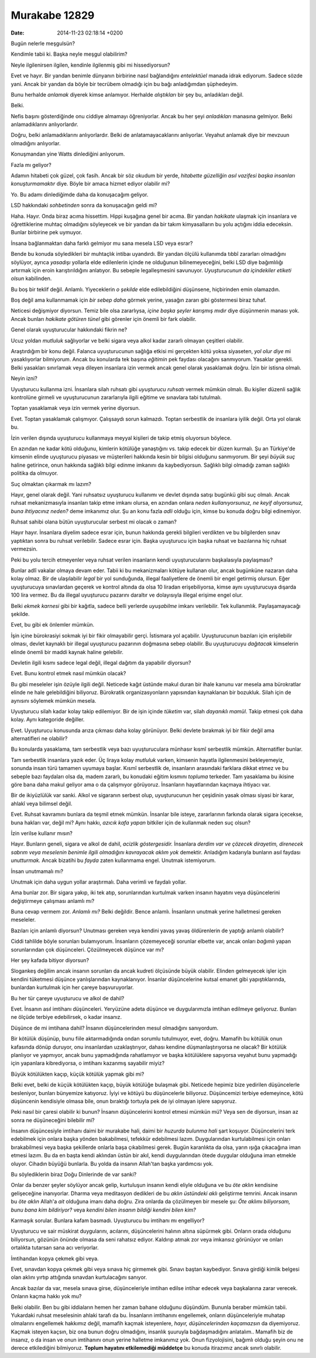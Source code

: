 ==============
Murakabe 12829
==============

:date: 2014-11-23 02:18:14 +0200

.. :Author: Emin Reşah
.. :Date:   12830

Bugün nelerle meşgulsün?

Kendimle tabii ki. Başka neyle meşgul olabilirim?

Neyle ilgilenirsen ilgilen, kendinle ilgilenmiş gibi mi hissediyorsun?

Evet ve hayır. Bir yandan benimle dünyanın birbirine nasıl bağlandığını
*entelektüel* manada idrak ediyorum. Sadece sözde yani. Ancak bir yandan
da böyle bir tecrübem olmadığı için bu bağı anladığımdan şüphedeyim.

Bunu herhalde *anlamak* diyerek kimse anlamıyor. Herhalde *alıştıkları*
bir şey bu, anladıkları değil.

Belki.

Nefis başını gösterdiğinde onu ciddiye almamayı öğreniyorlar. Ancak bu
her şeyi *anladıkları* manasına gelmiyor. Belki anlamadıklarını
anlıyorlardır.

Doğru, belki anlamadıklarını anlıyorlardır. Belki de anlatamayacaklarını
anlıyorlar. Veyahut anlamak diye bir mevzuun olmadığını anlıyorlar.

Konuşmandan yine Watts dinlediğini anlıyorum.

Fazla mı geliyor?

Adamın hitabeti çok güzel, çok fasih. Ancak bir söz okudum bir yerde,
*hitabette güzelliğin asıl vazifesi başka insanları konuşturmamaktır*
diye. Böyle bir amaca hizmet ediyor olabilir mi?

Yo. Bu adamı dinlediğimde daha da konuşacağım geliyor.

LSD hakkındaki *sohbetinden* sonra da konuşacağın geldi mi?

Haha. Hayır. Onda biraz acıma hissettim. Hippi kuşağına genel bir acıma.
Bir yandan *hakikate* ulaşmak için insanlara ve öğrettiklerine muhtaç
olmadığını söyleyecek ve bir yandan da bir takım kimyasalların bu yolu
açtığını iddia edeceksin. Bunlar birbirine pek uymuyor.

İnsana bağlanmaktan daha farklı gelmiyor mu sana mesela LSD veya esrar?

Bende bu konuda söyledikleri bir muhtaçlık intibaı uyandırdı. Bir yandan
ölçülü kullanımda tıbbî zararları olmadığını söylüyor, ayrıca *yasadışı*
yollarla elde edilenlerin içinde ne olduğunun bilinemeyeceğini, belki
LSD diye bağımlılığı artırmak için eroin karıştırıldığını anlatıyor. Bu
sebeple legalleşmesini savunuyor. *Uyuşturucunun da içindekiler etiketi
olsun* kabilinden.

Bu boş bir teklif değil. Anlamlı. Yiyeceklerin *o şekilde* elde
edilebildiğini düşünsene, hiçbirinden emin olamazdın.

Boş değil ama kullanmamak için *bir sebep daha* görmek yerine, yasağın
zararı gibi göstermesi biraz tuhaf.

Neticesi değişmiyor diyorsun. Temiz bile olsa zararlıysa, *içine başka
şeyler karışmış mıdır* diye düşünmenin manası yok. Ancak bunları
*hakikate götüren tünel* gibi görenler için önemli bir fark olabilir.

Genel olarak uyuşturucular hakkındaki fikrin ne?

Ucuz yoldan *mutluluk* sağlıyorlar ve belki sigara veya alkol kadar
zararlı olmayan çeşitleri olabilir.

Araştırdığım bir konu değil. Falanca uyuşturucunun sağlığa etkisi mi
gerçekten kötü yoksa siyaseten, *yol olur diye* mi yasaklıyorlar
bilmiyorum. Ancak bu konularda tek başına *eğitimin* pek faydası
olacağını sanmıyorum. Yasaklar gerekli. Belki yasakları sınırlamak veya
dileyen insanlara izin vermek ancak genel olarak yasaklamak doğru. İzin
bir istisna olmalı.

Neyin izni?

Uyuşturucu kullanma izni. İnsanlara silah ruhsatı gibi *uyuşturucu
ruhsatı* vermek mümkün olmalı. Bu kişiler düzenli sağlık kontrolüne
girmeli ve uyuşturucunun zararlarıyla ilgili eğitime ve sınavlara tabi
tutulmalı.

Toptan yasaklamak veya izin vermek yerine diyorsun.

Evet. Toptan yasaklamak çalışmıyor. Çalışsaydı sorun kalmazdı. Toptan
serbestlik de insanlara iyilik değil. Orta yol olarak bu.

İzin verilen dışında uyuşturucu kullanmaya meyyal kişileri de takip
etmiş oluyorsun böylece.

En azından ne kadar kötü olduğunu, kimlerin kötülüğe yanaştığını vs.
takip edecek bir düzen kurmalı. Şu an Türkiye'de kimsenin elinde
uyuşturucu piyasası ve müşterileri hakkında kesin bir bilgisi olduğunu
sanmıyorum. Bir şeyi *büyük suç* haline getirince, onun hakkında
sağlıklı bilgi edinme imkanını da kaybediyorsun. Sağlıklı bilgi olmadığı
zaman sağlıklı politika da olmuyor.

Suç olmaktan çıkarmak mı lazım?

Hayır, genel olarak değil. Yani ruhsatsız uyuşturucu kullanımı ve devlet
dışında satışı bugünkü gibi suç olmalı. Ancak ruhsat mekanizmasıyla
insanları takip etme imkanı olursa, en azından onlara *neden
kullanıyorsunuz, ne keyif alıyorsunuz, buna ihtiyacınız neden?* deme
imkanımız olur. Şu an konu fazla *adli* olduğu için, kimse bu konuda
doğru bilgi edinemiyor.

Ruhsat sahibi olana bütün uyuşturucular serbest mi olacak o zaman?

Hayır hayır. İnsanlara diyelim sadece esrar için, bunun hakkında gerekli
bilgileri verdikten ve bu bilgilerden sınav yaptıktan sonra bu ruhsat
verilebilir. Sadece esrar için. Başka uyuşturucu için başka ruhsat ve
bazılarına hiç ruhsat vermezsin.

Peki bu yolu tercih etmeyenler veya ruhsat verilen insanların kendi
uyuşturucularını başkalasıyla paylaşması?

Bunlar adlî vakalar olmaya devam eder. Tabii ki bu mekanizmaları kötüye
kullanan olur, ancak bugünküne nazaran daha kolay olmaz. Bir de
ulaşılabilir *legal* bir yol sunduğunda, illegal faaliyetlere de önemli
bir engel getirmiş olursun. Eğer uyuşturucuya sınavlardan geçerek ve
kontrol altında da olsa 10 liradan erişebiliyorsa, kimse aynı
uyuşturucuya dışarda 100 lira vermez. Bu da illegal uyuşturucu pazarını
daraltır ve dolayısıyla illegal erişime engel olur.

Belki *ekmek karnesi* gibi bir kağıtla, sadece belli yerlerde
*uyuşabilme* imkanı verilebilir. Tek kullanımlık. Paylaşamayacağı
şekilde.

Evet, bu gibi ek önlemler mümkün.

İşin içine bürokrasiyi sokmak iyi bir fikir olmayabilir gerçi. İstismara
yol açabilir. Uyuşturucunun bazıları için erişilebilir olması, devlet
kaynaklı bir illegal uyuşturucu pazarının doğmasına sebep olabilir. Bu
uyuşturucuyu *dağıtacak* kimselerin elinde önemli bir maddi kaynak
haline gelebilir.

Devletin ilgili kısmı sadece legal değil, illegal dağıtım da yapabilir
diyorsun?

Evet. Bunu kontrol etmek nasıl mümkün olacak?

Bu gibi meseleler işin özüyle ilgili değil. Neticede kağıt üstünde makul
duran bir ihale kanunu var mesela ama bürokratlar elinde ne hale
gelebildiğini biliyoruz. Bürokratik organizasyonların yapısından
kaynaklanan bir bozukluk. Silah için de aynısını söylemek mümkün mesela.

Uyuşturucu silah kadar kolay takip edilemiyor. Bir de işin içinde
*tüketim* var, silah *dayanıklı mamül*. Takip etmesi çok daha kolay.
Aynı kategoride değiller.

Evet. Uyuşturucu konusunda arıza çıkması daha kolay görünüyor. Belki
devlete bırakmak iyi bir fikir değil ama alternatifleri ne olabilir?

Bu konularda yasaklama, tam serbestlik veya bazı uyuşturuculara münhasır
kısmî serbestlik mümkün. Alternatifler bunlar.

Tam serbestlik insanlara yazık eder. Üç liraya kolay *mutluluk* varken,
kimsenin hayatla ilgilenmesini bekleyemeyiz, sonunda insan türü tamamen
uyumaya başlar. Kısmî serbestlik de, insanların arasındaki farklara
dikkat etmez ve bu sebeple bazı faydaları olsa da, madem zararlı, bu
konudaki eğitim kısmını *topluma* terkeder. Tam yasaklama bu ikisine
göre bana daha makul geliyor ama o da çalışmıyor görüyoruz. İnsanların
hayatlarından kaçmaya ihtiyacı var.

Bir de ikiyüzlülük var sanki. Alkol ve sigaranın serbest olup,
uyuşturucunun her çeşidinin yasak olması siyasi bir karar, ahlakî veya
bilimsel değil.

Evet. Ruhsat kavramını bunlara da teşmil etmek mümkün. İnsanlar bile
isteye, zararlarının farkında olarak sigara içecekse, buna hakları var,
değil mi? Aynı hakkı, *azıcık kafa yapan* bitkiler için de kullanmak
neden suç olsun?

İzin verilse kullanır mısın?

Hayır. Bunların geneli, sigara ve alkol de dahil, *acizlik
göstergesidir.* İnsanlara *derdim var ve çözecek dirayetim, direnecek
sabrım veya meselenin benimle ilgili olmadığını kavrayacak aklım yok*
demektir. Anladığım kadarıyla bunların asıl faydası *unutturmak.* Ancak
bizatihi bu *fayda* zaten kullanmama engel. Unutmak istemiyorum.

İnsan unutmamalı mı?

Unutmak için daha uygun yollar araştırmalı. Daha verimli ve faydalı
yollar.

Ama bunlar zor. Bir sigara yakıp, iki tek atıp, sorunlarından kurtulmak
varken insanın hayatını veya düşüncelerini değiştirmeye çalışması
anlamlı mı?

Buna cevap vermem zor. *Anlamlı mı?* Belki değildir. Bence anlamlı.
İnsanların unutmak yerine halletmesi gereken meseleler.

Bazıları için anlamlı diyorsun? Unutması gereken veya kendini yavaş
yavaş öldürenlerin de yaptığı anlamlı olabilir?

Ciddi tahlilde böyle sorunları bulamıyorum. İnsanların çözemeyeceği
sorunlar elbette var, ancak onları *bağımlı* yapan sorunlarından çok
düşünceleri. Çözülmeyecek düşünce var mı?

Her şey kafada bitiyor diyorsun?

Slogankeş değilim ancak insanın sorunları da ancak kudreti ölçüsünde
büyük olabilir. Elinden gelmeyecek işler için kendini tüketmesi düşünce
yanlışlarından kaynaklanıyor. İnsanlar düşüncelerine kutsal emanet gibi
yapıştıklarında, bunlardan kurtulmak için her çareye başvuruyorlar.

Bu her tür çareye uyuşturucu ve alkol de dahil?

Evet. İnsanın asıl imtihanı düşünceleri. Yeryüzüne adeta düşünce ve
duygularımızla imtihan edilmeye geliyoruz. Bunları ne ölçüde terbiye
edebilirsek, o kadar insanız.

Düşünce de mi imtihana dahil? İnsanın düşüncelerinden mesul olmadığını
sanıyordum.

Bir kötülük düşünüp, bunu fiile aktarmadığında ondan sorumlu tutulmuyor,
evet, doğru. Mamafih bu kötülük onun kafasında dönüp duruyor, onu
insanlardan uzaklaştırıyor, dahası kendine düşmanlaştırıyorsa ne olacak?
Bir kötülük planlıyor ve yapmıyor, ancak bunu yapmadığında rahatlamıyor
ve başka kötülüklere sapıyorsa veyahut bunu yapmadığı için yapanlara
kibrediyorsa, o imtihanı kazanmış sayabilir miyiz?

Büyük kötülükten kaçıp, küçük kötülük yapmak gibi mi?

Belki evet, belki de küçük kötülükten kaçıp, büyük kötülüğe bulaşmak
gibi. Neticede hepimiz bize yedirilen düşüncelerle besleniyor, bunları
bünyemize katıyoruz. İyiyi ve kötüyü bu düşüncelerle biliyoruz.
Düşüncemizi terbiye edemeyince, kötü düşüncenin kendisiyle olmasa bile,
onun bıraktığı tortuyla pek de iyi olmayan işlere sapıyoruz.

Peki nasıl bir çaresi olabilir ki bunun? İnsanın düşüncelerini kontrol
etmesi mümkün mü? Veya sen de diyorsun, insan az sonra ne düşüneceğini
bilebilir mi?

İnsanın düşüncesiyle imtihanı daimi bir murakabe hali, daimi bir
*huzurda bulunma hali* şart koşuyor. Düşüncelerini terk edebilmek için
onlara başka yönden bakabilmesi, tefekkür edebilmesi lazım.
Duygularından kurtulabilmesi için onları bırakabilmesi veya başka
şekillerde onlarla başa çıkabilmesi gerek. Bugün karanlıkta da olsa,
yarın ışığa çıkacağına iman etmesi lazım. Bu da en başta kendi aklından
üstün bir akıl, kendi duygularından ötede duygular olduğuna iman etmekle
oluyor. Cihadın büyüğü bunlarla. Bu yolda da insanın Allah'tan başka
yardımcısı yok.

Bu söylediklerin biraz Doğu Dinlerinde de var sanki?

Onlar da benzer şeyler söylüyor ancak gelip, kurtuluşun insanın kendi
eliyle olduğuna ve bu *öte aklın* kendisine gelişeceğine inanıyorlar.
Dharma veya meditasyon dedikleri de bu *aklın üstündeki aklı* geliştirme
temrini. Ancak insanın bu *öte aklın* Allah'a *ait* olduğuna imanı daha
doğru. Zira onlarda da çözülmeyen bir mesele şu: *Öte aklımı biliyorsam,
bunu bana kim bildiriyor?* veya *kendini bilen insanın bildiği kendini
bilen kim?*

Karmaşık sorular. Bunlara kafam basmadı. Uyuşturucu bu imtihanı mı
engelliyor?

Uyuşturucu ve sair müskirat duygularını, acılarını, düşüncelerini
halının altına süpürmek gibi. Onların orada olduğunu biliyorsun, gözünün
önünde olmasa da seni rahatsız ediyor. Kaldırıp atmak zor veya imkansız
görünüyor ve onları ortalıkta tutarsan sana acı veriyorlar.

İmtihandan kopya çekmek gibi veya.

Evet, sınavdan kopya çekmek gibi veya sınava hiç girmemek gibi. Sınavı
baştan kaybediyor. Sınava girdiği kimlik belgesi olan aklını yırtıp
attığında sınavdan kurtulacağını sanıyor.

Ancak bazılar da var, mesela sınava girse, düşünceleriyle imtihan edilse
intihar edecek veya başkalarına zarar verecek. Onların kaçma hakkı yok
mu?

Belki olabilir. Ben bu gibi iddiaların hemen her zaman bahane olduğunu
düşündüm. Bununla beraber mümkün tabii. Yukardaki ruhsat meselesinin
ahlaki tarafı da bu. İnsanların imtihanını engellemek, onların
düşünceleriyle muhatap olmalarını engellemek hakkımız değil, mamafih
kaçmak isteyenlere, *hayır, düşüncelerinden kaçamazsın* da diyemiyoruz.
Kaçmak isteyen kaçsın, biz ona bunun doğru olmadığını, insanlık şuuruyla
bağdaşmadığını anlatalım.. Mamafih biz de insanız, o da insan ve onun
imtihanını onun yerine halletme imkanımız yok. Onun fizyolojisini,
bağımlı olduğu şeyin onu ne derece etkilediğini bilmiyoruz. **Toplum
hayatını etkilemediği müddetçe** bu konuda itirazımız ancak sınırlı
olabilir.
